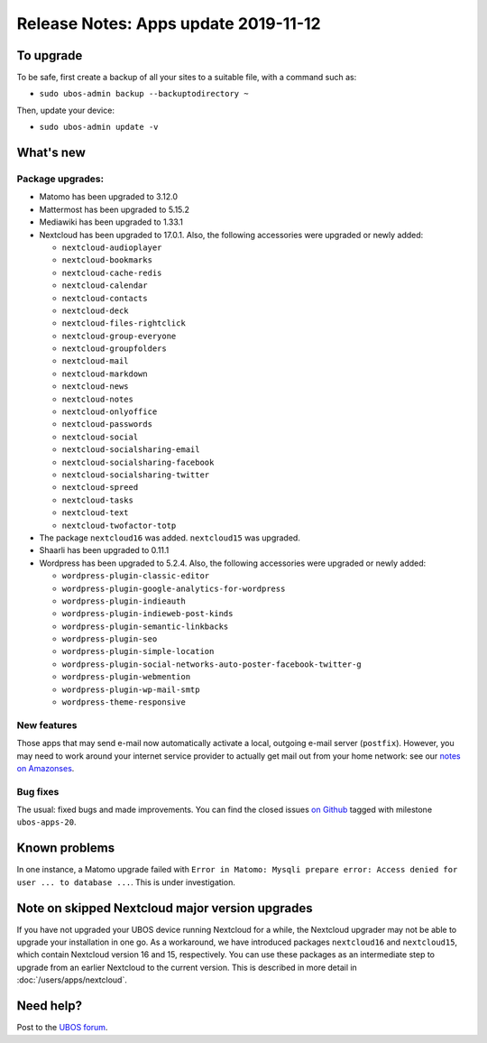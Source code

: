 Release Notes: Apps update 2019-11-12
=====================================

To upgrade
----------

To be safe, first create a backup of all your sites to a suitable file, with a
command such as:

* ``sudo ubos-admin backup --backuptodirectory ~``

Then, update your device:

* ``sudo ubos-admin update -v``

What's new
----------

Package upgrades:
^^^^^^^^^^^^^^^^^

* Matomo has been upgraded to 3.12.0

* Mattermost has been upgraded to 5.15.2

* Mediawiki has been upgraded to 1.33.1

* Nextcloud has been upgraded to 17.0.1. Also, the following accessories were upgraded or
  newly added:

  * ``nextcloud-audioplayer``
  * ``nextcloud-bookmarks``
  * ``nextcloud-cache-redis``
  * ``nextcloud-calendar``
  * ``nextcloud-contacts``
  * ``nextcloud-deck``
  * ``nextcloud-files-rightclick``
  * ``nextcloud-group-everyone``
  * ``nextcloud-groupfolders``
  * ``nextcloud-mail``
  * ``nextcloud-markdown``
  * ``nextcloud-news``
  * ``nextcloud-notes``
  * ``nextcloud-onlyoffice``
  * ``nextcloud-passwords``
  * ``nextcloud-social``
  * ``nextcloud-socialsharing-email``
  * ``nextcloud-socialsharing-facebook``
  * ``nextcloud-socialsharing-twitter``
  * ``nextcloud-spreed``
  * ``nextcloud-tasks``
  * ``nextcloud-text``
  * ``nextcloud-twofactor-totp``

* The package ``nextcloud16`` was added. ``nextcloud15`` was upgraded.

* Shaarli has been upgraded to 0.11.1

* Wordpress has been upgraded to 5.2.4. Also, the following accessories were upgraded or
  newly added:

  * ``wordpress-plugin-classic-editor``
  * ``wordpress-plugin-google-analytics-for-wordpress``
  * ``wordpress-plugin-indieauth``
  * ``wordpress-plugin-indieweb-post-kinds``
  * ``wordpress-plugin-semantic-linkbacks``
  * ``wordpress-plugin-seo``
  * ``wordpress-plugin-simple-location``
  * ``wordpress-plugin-social-networks-auto-poster-facebook-twitter-g``
  * ``wordpress-plugin-webmention``
  * ``wordpress-plugin-wp-mail-smtp``
  * ``wordpress-theme-responsive``

New features
^^^^^^^^^^^^

Those apps that may send e-mail now automatically activate a local, outgoing e-mail server
(``postfix``). However, you may need to work around your internet service provider to
actually get mail out from your home network: see our `notes on Amazonses </docs/users/apps/amazonses.html>`_.

Bug fixes
^^^^^^^^^

The usual: fixed bugs and made improvements. You can find the closed issues
`on Github <https://github.com/uboslinux/>`_ tagged with milestone ``ubos-apps-20``.

Known problems
--------------

In one instance, a Matomo upgrade failed with ``Error in Matomo: Mysqli prepare error:
Access denied for user ... to database ...``. This is under investigation.


Note on skipped Nextcloud major version upgrades
------------------------------------------------

If you have not upgraded your UBOS device running Nextcloud for a while, the Nextcloud
upgrader may not be able to upgrade your installation in one go. As a workaround, we have
introduced packages ``nextcloud16`` and ``nextcloud15``, which contain Nextcloud version
16 and 15, respectively. You can use these packages as an intermediate step to upgrade
from an earlier Nextcloud to the current version. This is described in more detail in
:doc:`/users/apps/nextcloud`.

Need help?
----------

Post to the `UBOS forum <https://forum.ubos.net/>`_.
